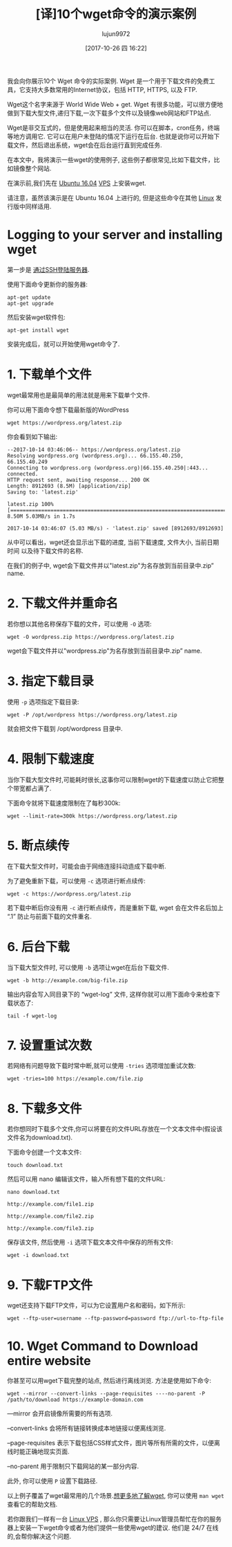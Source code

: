 #+TITLE: [译]10个wget命令的演示案例
#+URL: https://www.rosehosting.com/blog/wget-command-examples/
#+AUTHOR: lujun9972
#+TAGS: examples
#+DATE: [2017-10-26 四 16:22]
#+LANGUAGE:  zh-CN
#+OPTIONS:  H:6 num:nil toc:t \n:nil ::t |:t ^:nil -:nil f:t *:t <:nil


我会向你展示10个 Wget 命令的实际案例. Wget 是一个用于下载文件的免费工具，它支持大多数常用的Internet协议，包括 HTTP, HTTPS, 以及 FTP.

Wget这个名字来源于 World Wide Web + get. Wget 有很多功能，可以很方便地做到下载大型文件,递归下载,一次下载多个文件以及镜像web网站和FTP站点.

Wget是非交互式的，但是使用起来相当的灵活. 你可以在脚本，cron任务，终端等地方调用它. 
它可以在用户未登陆的情况下运行在后台. 也就是说你可以开始下载文件，然后退出系统，wget会在后台运行直到完成任务.

在本文中，我将演示一些wget的使用例子, 这些例子都很常见,比如下载文件，比如镜像整个网站.

在演示前,我们先在 [[https://www.rosehosting.com/ubuntu-vps.html][Ubuntu 16.04]] [[https://www.rosehosting.com/ubuntu-vps.html][VPS]] 上安装wget.

请注意，虽然该演示是在 Ubuntu 16.04 上进行的, 但是这些命令在其他 [[https://www.rosehosting.com/linux-vps-hosting.html][Linux]] 发行版中同样适用.

* Logging to your server and installing wget

第一步是 [[https://www.rosehosting.com/blog/connect-to-your-linux-vps-via-ssh/][通过SSH登陆服务器]].

使用下面命令更新你的服务器:

#+BEGIN_SRC shell
  apt-get update
  apt-get upgrade
#+END_SRC

然后安装wget软件包:

#+BEGIN_SRC shell
  apt-get install wget
#+END_SRC

安装完成后，就可以开始使用wget命令了.

* 1. 下载单个文件

wget最常用也是最简单的用法就是用来下载单个文件.

你可以用下面命令想下载最新版的WordPress

#+BEGIN_SRC shell
  wget https://wordpress.org/latest.zip
#+END_SRC

你会看到如下输出:

#+BEGIN_EXAMPLE
  --2017-10-14 03:46:06-- https://wordpress.org/latest.zip
  Resolving wordpress.org (wordpress.org)... 66.155.40.250, 66.155.40.249
  Connecting to wordpress.org (wordpress.org)|66.155.40.250|:443... connected.
  HTTP request sent, awaiting response... 200 OK
  Length: 8912693 (8.5M) [application/zip]
  Saving to: 'latest.zip'

  latest.zip 100%[=====================================================================================================>] 8.50M 5.03MB/s in 1.7s

  2017-10-14 03:46:07 (5.03 MB/s) - 'latest.zip' saved [8912693/8912693]
#+END_EXAMPLE

从中可以看出，wget还会显示出下载的进度, 当前下载速度, 文件大小, 当前日期时间 以及待下载文件的名称.

在我们的例子中, wget会下载文件并以"latest.zip"为名存放到当前目录中.zip” name.

* 2. 下载文件并重命名

若你想以其他名称保存下载的文件，可以使用 =-O= 选项:

#+BEGIN_SRC shell
  wget -O wordpress.zip https://wordpress.org/latest.zip
#+END_SRC

wget会下载文件并以"wordpress.zip"为名存放到当前目录中.zip” name.

* 3. 指定下载目录

使用 =-p= 选项指定下载目录:

#+BEGIN_SRC shell
  wget -P /opt/wordpress https://wordpress.org/latest.zip
#+END_SRC

就会把文件下载到 /opt/wordpress 目录中.

* 4. 限制下载速度

当你下载大型文件时,可能耗时很长,这事你可以限制wget的下载速度以防止它把整个带宽都占满了.

下面命令就将下载速度限制在了每秒300k:

#+BEGIN_SRC shell
  wget --limit-rate=300k https://wordpress.org/latest.zip
#+END_SRC

* 5. 断点续传

在下载大型文件时，可能会由于网络连接抖动造成下载中断.

为了避免重新下载，可以使用 =-c= 选项进行断点续传:

#+BEGIN_SRC shell
  wget -c https://wordpress.org/latest.zip
#+END_SRC

若下载中断后你没有用 =-c= 进行断点续传，而是重新下载, wget 会在文件名后加上 “.1” 防止与前面下载的文件重名.

* 6. 后台下载

当下载大型文件时, 可以使用 =-b= 选项让wget在后台下载文件.

#+BEGIN_SRC shell
  wget -b http://example.com/big-file.zip
#+END_SRC

输出内容会写入同目录下的 “wget-log” 文件, 这样你就可以用下面命令来检查下载状态了:

#+BEGIN_SRC shell
  tail -f wget-log
#+END_SRC

* 7. 设置重试次数

若网络有问题导致下载时常中断,就可以使用 =-tries= 选项增加重试次数:

#+BEGIN_SRC shell
  wget -tries=100 https://example.com/file.zip
#+END_SRC

* 8. 下载多文件

若你想同时下载多个文件,你可以将要在的文件URL存放在一个文本文件中(假设该文件名为download.txt). 

下面命令创建一个文本文件:
#+BEGIN_SRC shell
  touch download.txt
#+END_SRC

然后可以用 nano 编辑该文件，输入所有想下载的文件URL:

#+BEGIN_SRC shell
  nano download.txt

  http://example.com/file1.zip

  http://example.com/file2.zip

  http://example.com/file3.zip
#+END_SRC

保存该文件, 然后使用 =-i= 选项下载文本文件中保存的所有文件:

#+BEGIN_SRC shell
  wget -i download.txt
#+END_SRC

* 9. 下载FTP文件

wget还支持下载FTP文件，可以为它设置用户名和密码，如下所示:

#+BEGIN_SRC shell
  wget --ftp-user=username --ftp-password=password ftp://url-to-ftp-file
#+END_SRC

* 10. Wget Command to Download entire website

你甚至可以用wget下载完整的站点, 然后进行离线浏览. 方法是使用如下命令:

#+BEGIN_SRC shell
wget --mirror --convert-links --page-requisites ----no-parent -P /path/to/download https://example-domain.com
#+END_SRC

—mirror 会开启镜像所需要的所有选项.

–convert-links 会将所有链接转换成本地链接以便离线浏览.

–page-requisites 表示下载包括CSS样式文件，图片等所有所需的文件，以便离线时能正确地现实页面.

–no-parent 用于限制只下载网站的某一部分内容.

此外, 你可以使用 =P= 设置下载路径.

以上例子覆盖了wget最常用的几个场景.[[https://www.gnu.org/software/wget/manual/wget.html][想更多地了解wget]], 你可以使用 =man wget= 查看它的帮助文档.

若你跟我们一样有一台 [[https://www.rosehosting.com/linux-vps-hosting.html][Linux VPS]] , 那么你只需要让Linux管理员帮忙在你的服务器上安装一下wget命令或者为他们提供一些使用wget的建议. 
他们是 24/7 在线的,会帮你解决这个问题.
